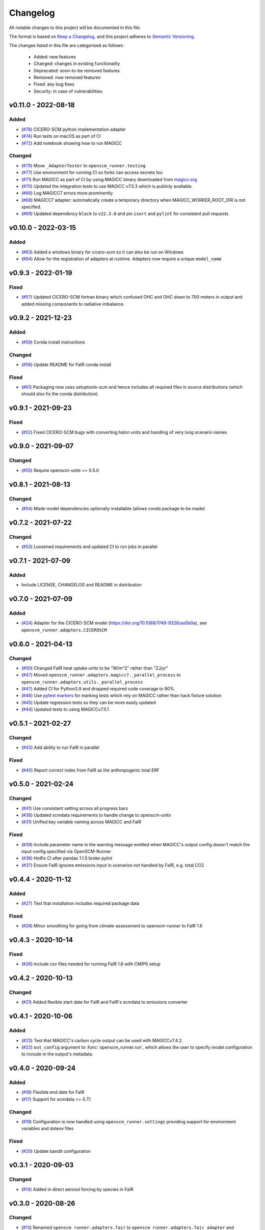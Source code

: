 Changelog
=========

All notable changes to this project will be documented in this file.

The format is based on `Keep a Changelog <https://keepachangelog.com/en/1.0.0/>`_, and this project adheres to `Semantic Versioning <https://semver.org/spec/v2.0.0.html>`_.

The changes listed in this file are categorised as follows:

    - Added: new features
    - Changed: changes in existing functionality
    - Deprecated: soon-to-be removed features
    - Removed: now removed features
    - Fixed: any bug fixes
    - Security: in case of vulnerabilities.

v0.11.0 - 2022-08-18
--------------------

Added
~~~~~

- (`#78 <https://github.com/openscm/openscm-runner/pull/78>`_) CICERO-SCM python implementation adapter
- (`#74 <https://github.com/openscm/openscm-runner/pull/74>`_) Run tests on macOS as part of CI
- (`#72 <https://github.com/openscm/openscm-runner/pull/72>`_) Add notebook showing how to run MAGICC

Changed
~~~~~~~

- (`#79 <https://github.com/openscm/openscm-runner/pull/79>`_) Move ``_AdapterTester`` to ``openscm_runner.testing``
- (`#77 <https://github.com/openscm/openscm-runner/pull/77>`_) Use environment for running CI so forks can access secrets too
- (`#71 <https://github.com/openscm/openscm-runner/pull/71>`_) Run MAGICC as part of CI by using MAGICC binary downloaded from `magicc.org <https://magicc.org/download/magicc7>`_
- (`#70 <https://github.com/openscm/openscm-runner/pull/70>`_) Updated the integration tests to use MAGICC v7.5.3 which is publicly available.
- (`#66 <https://github.com/openscm/openscm-runner/pull/66>`_) Log MAGICC7 errors more prominently.
- (`#68 <https://github.com/openscm/openscm-runner/pull/68>`_) MAGICC7 adapter: automatically create a temporary directory when MAGICC_WORKER_ROOT_DIR is not specified.
- (`#69 <https://github.com/openscm/openscm-runner/pull/69>`_) Updated dependency ``black`` to ``v22.3.0`` and pin ``isort`` and ``pylint`` for consistent pull requests


v0.10.0 - 2022-03-15
--------------------

Added
~~~~~

- (`#63 <https://github.com/openscm/openscm-runner/pull/63>`_) Added a windows binary for cicero-scm so it can also be run on Windows
- (`#64 <https://github.com/openscm/openscm-runner/pull/64>`_) Allow for the registration of adapters at runtime. Adapters now require a unique ``model_name``

v0.9.3 - 2022-01-19
-------------------

Fixed
~~~~~

- (`#57 <https://github.com/openscm/openscm-runner/pull/57>`_) Updated CICERO-SCM fortran binary which confused OHC and OHC down to 700 meters in output and added missing components to radiative imbalance.

v0.9.2 - 2021-12-23
-------------------

Added
~~~~~

- (`#59 <https://github.com/openscm/openscm-runner/pull/59>`_) Conda install instructions


Changed
~~~~~~~

- (`#58 <https://github.com/openscm/openscm-runner/pull/58>`_) Update README for FaIR conda install

Fixed
~~~~~

- (`#61 <https://github.com/openscm/openscm-runner/pull/61>`_) Packaging now uses setuptools-scm and hence includes all required files in source distributions (which should also fix the conda distribution)

v0.9.1 - 2021-09-23
-------------------

Fixed
~~~~~

- (`#52 <https://github.com/openscm/openscm-runner/pull/52>`_) Fixed CICERO-SCM bugs with converting halon units and handling of very long scenario names

v0.9.0 - 2021-09-07
-------------------

Changed
~~~~~~~

- (`#55 <https://github.com/openscm/openscm-runner/pull/55>`_) Require openscm-units >= 0.5.0

v0.8.1 - 2021-08-13
-------------------

Changed
~~~~~~~

- (`#54 <https://github.com/openscm/openscm-runner/pull/54>`_) Made model dependencies optionally installable (allows conda package to be made)

v0.7.2 - 2021-07-22
-------------------

Changed
~~~~~~~

- (`#53 <https://github.com/openscm/openscm-runner/pull/53>`_) Loosened requirements and updated CI to run jobs in parallel

v0.7.1 - 2021-07-09
-------------------

Added
~~~~~

- Include LICENSE, CHANGELOG and README in distribution

v0.7.0 - 2021-07-09
-------------------

Added
~~~~~

- (`#24 <https://github.com/openscm/openscm-runner/pull/24>`_) Adapter for the CICERO-SCM model (https://doi.org/10.1088/1748-9326/aa5b0a), see ``openscm_runner.adapters.CICEROSCM``

v0.6.0 - 2021-04-13
-------------------

Changed
~~~~~~~

- (`#50 <https://github.com/openscm/openscm-runner/pull/50>`_) Changed FaIR heat uptake units to be "W/m^2" rather than "ZJ/yr"
- (`#47 <https://github.com/openscm/openscm-runner/pull/47>`_) Moved ``openscm_runner.adapters.magicc7._parallel_process`` to ``openscm_runner.adapters.utils._parallel_process``
- (`#47 <https://github.com/openscm/openscm-runner/pull/47>`_) Added CI for Python3.9 and dropped required code coverage to 90%.
- (`#46 <https://github.com/openscm/openscm-runner/pull/46>`_) Use `pytest markers <https://docs.pytest.org/en/stable/example/markers.html>`_ for marking tests which rely on MAGICC rather than hack fixture solution
- (`#45 <https://github.com/openscm/openscm-runner/pull/45>`_) Update regression tests so they can be more easily updated
- (`#44 <https://github.com/openscm/openscm-runner/pull/44>`_) Updated tests to using MAGICCv7.5.1

v0.5.1 - 2021-02-27
-------------------

Changed
~~~~~~~

- (`#43 <https://github.com/openscm/openscm-runner/pull/43>`_) Add ability to run FaIR in parallel

Fixed
~~~~~

- (`#40 <https://github.com/openscm/openscm-runner/pull/40>`_) Report correct index from FaIR as the anthropogenic total ERF

v0.5.0 - 2021-02-24
-------------------

Changed
~~~~~~~

- (`#41 <https://github.com/openscm/openscm-runner/pull/41>`_) Use consistent setting across all progress bars
- (`#38 <https://github.com/openscm/openscm-runner/pull/38>`_) Updated scmdata requirements to handle change to openscm-units
- (`#31 <https://github.com/openscm/openscm-runner/pull/31>`_) Unified key variable naming across MAGICC and FaIR

Fixed
~~~~~

- (`#39 <https://github.com/openscm/openscm-runner/pull/39>`_) Include parameter name in the warning message emitted when MAGICC's output config doesn't match the input config specified via OpenSCM-Runner
- (`#36 <https://github.com/openscm/openscm-runner/pull/36>`_) Hotfix CI after pandas 1.1.5 broke pylint
- (`#37 <https://github.com/openscm/openscm-runner/pull/33>`_) Ensure FaIR ignores emissions input in scenarios not handled by FaIR, e.g. total CO2

v0.4.4 - 2020-11-12
-------------------

Added
~~~~~

- (`#27 <https://github.com/openscm/openscm-runner/pull/27>`_) Test that installation includes required package data

Fixed
~~~~~

- (`#28 <https://github.com/openscm/openscm-runner/pull/28>`_) Minor smoothing for going from climate-assessment to openscm-runner to FaIR 1.6

v0.4.3 - 2020-10-14
-------------------

Fixed
~~~~~

- (`#26 <https://github.com/openscm/openscm-runner/pull/26>`_) Include csv files needed for running FaIR 1.6 with CMIP6 setup

v0.4.2 - 2020-10-13
-------------------

Changed
~~~~~~~

- (`#21 <https://github.com/openscm/openscm-runner/pull/21>`_) Added flexible start date for FaIR and FaIR's scmdata to emissions converter

v0.4.1 - 2020-10-06
-------------------

Added
~~~~~

- (`#23 <https://github.com/openscm/openscm-runner/pull/23>`_) Test that MAGICC's carbon cycle output can be used with MAGICCv7.4.2.
- (`#22 <https://github.com/openscm/openscm-runner/pull/22>`_) ``out_config`` argument to :func:`openscm_runner.run`, which allows the user to specify model configuration to include in the output's metadata.

v0.4.0 - 2020-09-24
-------------------

Added
~~~~~

- (`#18 <https://github.com/openscm/openscm-runner/pull/18>`_) Flexible end date for FaIR
- (`#17 <https://github.com/openscm/openscm-runner/pull/17>`_) Support for scmdata >= 0.7.1

Changed
~~~~~~~

- (`#19 <https://github.com/openscm/openscm-runner/pull/19>`_) Configuration is now handled using ``openscm_runner.settings`` providing support for environment variables and dotenv files

Fixed
~~~~~

- (`#20 <https://github.com/openscm/openscm-runner/pull/20>`_) Update bandit configuration

v0.3.1 - 2020-09-03
-------------------

Changed
~~~~~~~

- (`#14 <https://github.com/openscm/openscm-runner/pull/14>`_) Added in direct aerosol forcing by species in FaIR

v0.3.0 - 2020-08-26
-------------------

Changed
~~~~~~~

- (`#13 <https://github.com/openscm/openscm-runner/pull/13>`_) Renamed ``openscm_runner.adapters.fair`` to ``openscm_runner.adapters.fair_adapter`` and ``openscm_runner.adapters.fair.fair`` to ``openscm_runner.adapters.fair_adapter.fair_adapter`` to avoid a namespace collision with the source ``fair`` package

v0.2.0 - 2020-08-25
-------------------

Added
~~~~~

- (`#12 <https://github.com/openscm/openscm-runner/pull/12>`_) FaIR 1.6.0 adapter

Fixed
~~~~~

- (`#11 <https://github.com/openscm/openscm-runner/pull/11>`_) MAGICC adapter so passed in emissions are followed (previously non-CO2 always followed SSP245)

v0.1.2 - 2020-07-31
-------------------

Changed
~~~~~~~

- (`#10 <https://github.com/openscm/openscm-runner/pull/10>`_) Upgrade to ``scmdata>=0.6.2`` so that package can be installed

v0.1.1 - 2020-07-22
-------------------

Changed
~~~~~~~

- (`#9 <https://github.com/openscm/openscm-runner/pull/9>`_) Remove unnecessary conversion to IamDataFrame when running MAGICC7 and clarify :meth:`adapters.base._Adapter.run` interface

v0.1.0 - 2020-07-07
-------------------

Added
~~~~~

- (`#7 <https://github.com/openscm/openscm-runner/pull/7>`_) Hotfix requirements and tests
- (`#2 <https://github.com/openscm/openscm-runner/pull/2>`_) Add MAGICC7 adapter (also provides basis for all other adapters)
- (`#4 <https://github.com/openscm/openscm-runner/pull/4>`_) Hot fix initial setup
- (`#1 <https://github.com/openscm/openscm-runner/pull/1>`_) Setup repository
